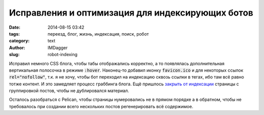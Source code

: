 Исправления и оптимизация для индексирующих ботов
=================================================
:date: 2014-08-15 03:42
:tags: переезд, блог, жизнь, индексация, поиск, робот
:category: text
:author: IMDagger
:slug: robot-indexing

Исправил немного CSS блога, чтобы табы отображались корректно, а то появлялась
дополнительная вертикальная полосочка в режиме :code:`:hover`\ . Наконец-то добавил
иконку :code:`favicon.ico` и для некоторых ссылок :code:`rel="nofollow"`,
т.к. я не хочу, чтобы бот переходил на индексацию сквозь ссылки в тегах, ибо
там всё равно тотже контент. И это замедляет процесс граббинга блога. Ещё
пришлось `закрыть от индексации <https://help.yandex.ru/webmaster/controlling-robot/html.xml>`__
страницы с группировкой постов, чтобы не дублировался материал.

Осталось разобраться с Pelican, чтобы страницы нумеровались не в прямом порядке а в обратном,
чтобы не требовалось при создании всего нескольких постов регенерировать всё содержимое.
